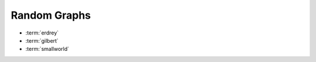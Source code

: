 .. _graphs:

Random Graphs
==============

* :term:`erdrey`
* :term:`gilbert`
* :term:`smallworld`

.. glossary::
   :sorted:

   erdrey
       An adjacency matrix of an Erdős–Rényi random graph: 
       an undirected graph is chosen uniformly at random from the set
       of all symmetric graphs with a fixed number of nodes and edges.
       For example::

         julia> matrixdepot("erdrey", 5, 3) # an undirected graph with 5 nodes and 3 edges.
	 5x5 sparse matrix with 6 Float64 entries:
	   [3, 1]  =  1.0
	   [3, 2]  =  1.0
	   [1, 3]  =  1.0
	   [2, 3]  =  1.0
	   [5, 4]  =  1.0
	   [4, 5]  =  1.0

   gilbert
         An adjacency matrix of a Gilbert random graph: each possible edge occurs
	 independently with a given probability.

   smallworld
         Motivated by the small world model proposed by Watts and Strogatz [wast98]_, 
	 we proposed a random graph model by adding shortcuts to a kth nearest 
	 neighbor ring (node :math:`i` and :math:`j` are connected iff :math:`|i-j| \leq k` or 
	 :math:`|n - |i-j|| \leq k`).

         .. [wast98] D.J. Watts and S. H. Strogatz. Collective Dynamics of Small World 
		   Networks, Nature 393 (1998), pp. 440-442. 
